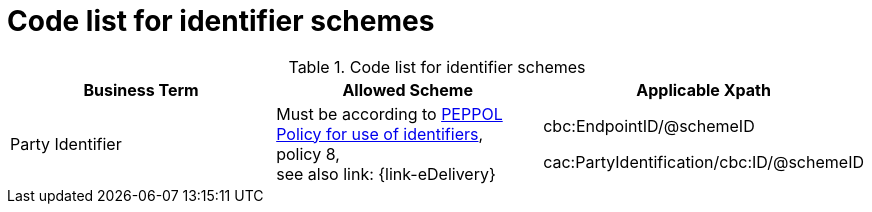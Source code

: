 
= Code list for identifier schemes

[cols="4,4,4", options="header"]
.Code list for identifier schemes
|===
| Business Term | Allowed Scheme | Applicable Xpath
| Party Identifier | Must be according to link:https://joinup.ec.europa.eu/svn/peppol/TransportInfrastructure/PEPPOL_Policy%20for%20use%20of%20identifiers-300.pdf[PEPPOL Policy for use of identifiers], +
policy 8, +
see also link: {link-eDelivery}   | cbc:EndpointID/@schemeID

 cac:PartyIdentification/cbc:ID/@schemeID

|===
